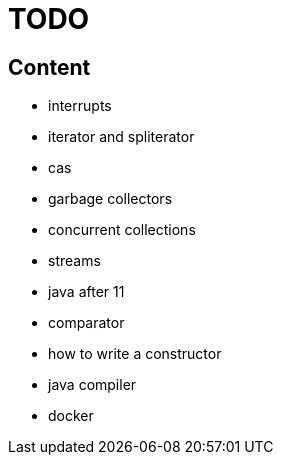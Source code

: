 = TODO

== Content

* interrupts
* iterator and spliterator
* cas
* garbage collectors
* concurrent collections
* streams
* java after 11
* comparator
* how to write a constructor
* java compiler
* docker
